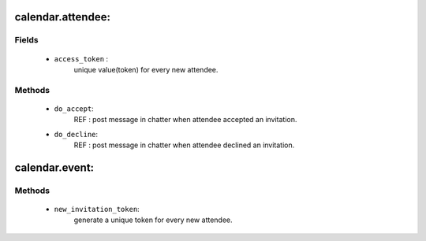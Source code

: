 .. _calendar_attendee:
calendar.attendee:
=================

Fields
++++++
 - ``access_token`` : 
    unique value(token) for every new attendee.

Methods
+++++++
 - ``do_accept``:
    REF : post message in chatter when attendee accepted an invitation.
 - ``do_decline``:
    REF : post message in chatter when attendee declined an invitation.

calendar.event:
===============
Methods
+++++++
 - ``new_invitation_token``: 
    generate a unique token for every new attendee.

